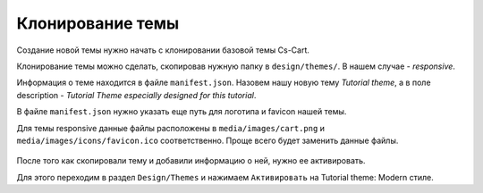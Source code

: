 *******************
Клонирование темы
*******************


.. contents::
    :local: 
    :depth: 3


Создание новой темы нужно начать с клонировании базовой темы Cs-Cart.


Клонирование темы можно сделать, скопировав нужную папку в ``design/themes/``. В нашем случае - *responsive*.

Информация о теме находится в файле ``manifest.json``. Назовем нашу новую тему *Tutorial theme*, а в поле description - *Tutorial Theme especially designed for this tutorial*.


В файле ``manifest.json`` нужно указать еще путь для логотипа и favicon нашей темы.

Для темы responsive данные файлы расположены в ``media/images/cart.png`` и ``media/images/icons/favicon.ico`` соответственно. Проще всего будет заменить данные файлы.


    .. literalinclude:: files/manifest.json
        :linenos:


После того как скопировали тему и добавили информацию о ней, нужно ее активировать.

Для этого переходим в раздел ``Design/Themes`` и нажимаем ``Активировать`` на Tutorial theme: Modern стиле.
